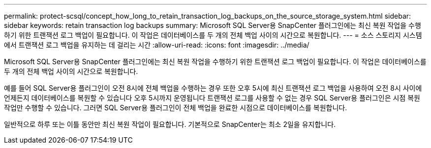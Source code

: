 ---
permalink: protect-scsql/concept_how_long_to_retain_transaction_log_backups_on_the_source_storage_system.html 
sidebar: sidebar 
keywords: retain transaction log backups 
summary: Microsoft SQL Server용 SnapCenter 플러그인에는 최신 복원 작업을 수행하기 위한 트랜잭션 로그 백업이 필요합니다. 이 작업은 데이터베이스를 두 개의 전체 백업 사이의 시간으로 복원합니다. 
---
= 소스 스토리지 시스템에서 트랜잭션 로그 백업을 유지하는 데 걸리는 시간
:allow-uri-read: 
:icons: font
:imagesdir: ../media/


[role="lead"]
Microsoft SQL Server용 SnapCenter 플러그인에는 최신 복원 작업을 수행하기 위한 트랜잭션 로그 백업이 필요합니다. 이 작업은 데이터베이스를 두 개의 전체 백업 사이의 시간으로 복원합니다.

예를 들어 SQL Server용 플러그인이 오전 8시에 전체 백업을 수행하는 경우 또한 오후 5시에 최신 트랜잭션 로그 백업을 사용하여 오전 8시 사이에 언제든지 데이터베이스를 복원할 수 있습니다 오후 5시까지 운영됩니다 트랜잭션 로그를 사용할 수 없는 경우 SQL Server용 플러그인은 시점 복원 작업만 수행할 수 있습니다. 그러면 SQL Server용 플러그인이 전체 백업을 완료한 시점으로 데이터베이스를 복원합니다.

일반적으로 하루 또는 이틀 동안만 최신 복원 작업이 필요합니다. 기본적으로 SnapCenter는 최소 2일을 유지합니다.
